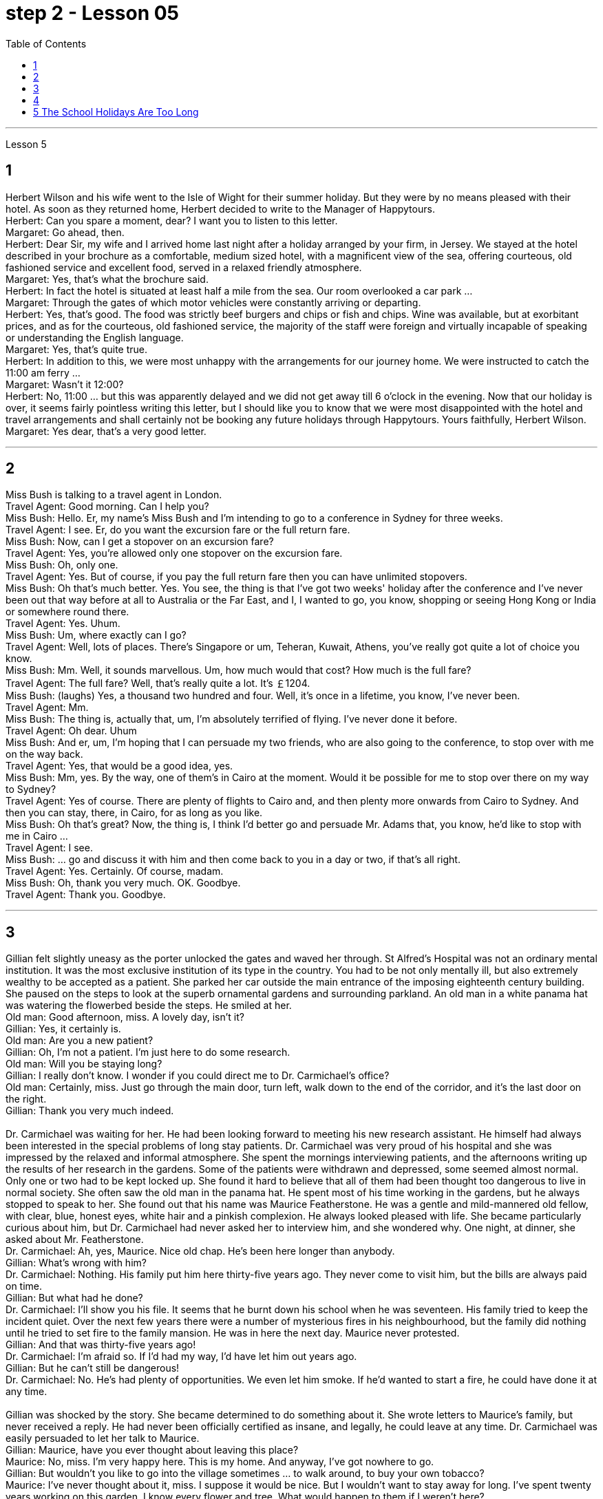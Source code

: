 
= step 2 - Lesson 05
:toc:


---


Lesson 5 +

== 1

Herbert Wilson and his wife went to the Isle of Wight for their summer holiday. But they were by no means pleased with their hotel. As soon as they returned home, Herbert decided to write to the Manager of Happytours. +
Herbert: Can you spare a moment, dear? I want you to listen to this letter. +
Margaret: Go ahead, then. +
Herbert: Dear Sir, my wife and I arrived home last night after a holiday arranged by your firm, in Jersey. We stayed at the hotel described in your brochure as a comfortable, medium sized hotel, with a magnificent view of the sea, offering courteous, old fashioned service and excellent food, served in a relaxed friendly atmosphere. +
Margaret: Yes, that's what the brochure said. +
Herbert: In fact the hotel is situated at least half a mile from the sea. Our room overlooked a car park ... +
Margaret: Through the gates of which motor vehicles were constantly arriving or departing. +
Herbert: Yes, that's good. The food was strictly beef burgers and chips or fish and chips. Wine was available, but at exorbitant prices, and as for the courteous, old fashioned service, the majority of the staff were foreign and virtually incapable of speaking or understanding the English language. +
Margaret: Yes, that's quite true. +
Herbert: In addition to this, we were most unhappy with the arrangements for our journey home. We were instructed to catch the 11:00 am ferry ... +
Margaret: Wasn't it 12:00? +
Herbert: No, 11:00 ... but this was apparently delayed and we did not get away till 6 o'clock in the evening. Now that our holiday is over, it seems fairly pointless writing this letter, but I should like you to know that we were most disappointed with the hotel and travel arrangements and shall certainly not be booking any future holidays through Happytours. Yours faithfully, Herbert Wilson. +
Margaret: Yes dear, that's a very good letter.

---

== 2

Miss Bush is talking to a travel agent in London. +
Travel Agent: Good morning. Can I help you? +
Miss Bush: Hello. Er, my name's Miss Bush and I'm intending to go to a conference in Sydney for three weeks. +
Travel Agent: I see. Er, do you want the excursion fare or the full return fare. +
Miss Bush: Now, can I get a stopover on an excursion fare? +
Travel Agent: Yes, you're allowed only one stopover on the excursion fare. +
Miss Bush: Oh, only one. +
Travel Agent: Yes. But of course, if you pay the full return fare then you can have unlimited stopovers. +
Miss Bush: Oh that's much better. Yes. You see, the thing is that I've got two weeks' holiday after the conference and I've never been out that way before at all to Australia or the Far East, and I, I wanted to go, you know, shopping or seeing Hong Kong or India or somewhere round there. +
Travel Agent: Yes. Uhum. +
Miss Bush: Um, where exactly can I go? +
Travel Agent: Well, lots of places. There's Singapore or um, Teheran, Kuwait, Athens, you've really got quite a lot of choice you know. +
Miss Bush: Mm. Well, it sounds marvellous. Um, how much would that cost? How much is the full fare? +
Travel Agent: The full fare? Well, that's really quite a lot. It's ￡1204. +
Miss Bush: (laughs) Yes, a thousand two hundred and four. Well, it's once in a lifetime, you know, I've never been. +
Travel Agent: Mm. +
Miss Bush: The thing is, actually that, um, I'm absolutely terrified of flying. I've never done it before. +
Travel Agent: Oh dear. Uhum +
Miss Bush: And er, um, I'm hoping that I can persuade my two friends, who are also going to the conference, to stop over with me on the way back. +
Travel Agent: Yes, that would be a good idea, yes. +
Miss Bush: Mm, yes. By the way, one of them's in Cairo at the moment. Would it be possible for me to stop over there on my way to Sydney? +
Travel Agent: Yes of course. There are plenty of flights to Cairo and, and then plenty more onwards from Cairo to Sydney. And then you can stay, there, in Cairo, for as long as you like. +
Miss Bush: Oh that's great? Now, the thing is, I think I'd better go and persuade Mr. Adams that, you know, he'd like to stop with me in Cairo ... +
Travel Agent: I see. +
Miss Bush: ... go and discuss it with him and then come back to you in a day or two, if that's all right. +
Travel Agent: Yes. Certainly. Of course, madam. +
Miss Bush: Oh, thank you very much. OK. Goodbye. +
Travel Agent: Thank you. Goodbye.

---

== 3

Gillian felt slightly uneasy as the porter unlocked the gates and waved her through. St Alfred's Hospital was not an ordinary mental institution. It was the most exclusive institution of its type in the country. You had to be not only mentally ill, but also extremely wealthy to be accepted as a patient. She parked her car outside the main entrance of the imposing eighteenth century building. She paused on the steps to look at the superb ornamental gardens and surrounding parkland. An old man in a white panama hat was watering the flowerbed beside the steps. He smiled at her. +
Old man: Good afternoon, miss. A lovely day, isn't it? +
Gillian: Yes, it certainly is. +
Old man: Are you a new patient? +
Gillian: Oh, I'm not a patient. I'm just here to do some research. +
Old man: Will you be staying long? +
Gillian: I really don't know. I wonder if you could direct me to Dr. Carmichael's office? +
Old man: Certainly, miss. Just go through the main door, turn left, walk down to the end of the corridor, and it's the last door on the right. +
Gillian: Thank you very much indeed. +
 +
 Dr. Carmichael was waiting for her. He had been looking forward to meeting his new research assistant. He himself had always been interested in the special problems of long stay patients. Dr. Carmichael was very proud of his hospital and she was impressed by the relaxed and informal atmosphere. She spent the mornings interviewing patients, and the afternoons writing up the results of her research in the gardens. Some of the patients were withdrawn and depressed, some seemed almost normal. Only one or two had to be kept locked up. She found it hard to believe that all of them had been thought too dangerous to live in normal society. She often saw the old man in the panama hat. He spent most of his time working in the gardens, but he always stopped to speak to her. She found out that his name was Maurice Featherstone. He was a gentle and mild-mannered old fellow, with clear, blue, honest eyes, white hair and a pinkish complexion. He always looked pleased with life. She became particularly curious about him, but Dr. Carmichael had never asked her to interview him, and she wondered why. One night, at dinner, she asked about Mr. Featherstone. +
Dr. Carmichael: Ah, yes, Maurice. Nice old chap. He's been here longer than anybody. +
Gillian: What's wrong with him? +
Dr. Carmichael: Nothing. His family put him here thirty-five years ago. They never come to visit him, but the bills are always paid on time. +
Gillian: But what had he done? +
Dr. Carmichael: I'll show you his file. It seems that he burnt down his school when he was seventeen. His family tried to keep the incident quiet. Over the next few years there were a number of mysterious fires in his neighbourhood, but the family did nothing until he tried to set fire to the family mansion. He was in here the next day. Maurice never protested. +
Gillian: And that was thirty-five years ago! +
Dr. Carmichael: I'm afraid so. If I'd had my way, I'd have let him out years ago. +
Gillian: But he can't still be dangerous! +
Dr. Carmichael: No. He's had plenty of opportunities. We even let him smoke. If he'd wanted to start a fire, he could have done it at any time. +
 +
 Gillian was shocked by the story. She became determined to do something about it. She wrote letters to Maurice's family, but never received a reply. He had never been officially certified as insane, and legally, he could leave at any time. Dr. Carmichael was easily persuaded to let her talk to Maurice. +
Gillian: Maurice, have you ever thought about leaving this place? +
Maurice: No, miss. I'm very happy here. This is my home. And anyway, I've got nowhere to go. +
Gillian: But wouldn't you like to go into the village sometimes ... to walk around, to buy your own tobacco? +
Maurice: I've never thought about it, miss. I suppose it would be nice. But I wouldn't want to stay away for long. I've spent twenty years working on this garden. I know every flower and tree. What would happen to them if I weren't here? +
 +
 Gillian realized that it would be unkind to make him leave the hospital. However, she found out that the next Saturday was his birthday. She arranged with the staff to give him a party. They wanted it to be a surprise and Dr. Carmichael agreed to let him go out for the afternoon. There was a flower show in the village. Maurice left at two o'clock. He seemed quite excited. They expected him to return about four o'clock. The cook had made a birthday cake and the staff had decorated the lounge. +
 +
Gillian was standing in the window when she saw him. He was early. He was walking up the drive towards the house, whistling cheerfully. Behind him, above the trees, several thick black columns of smoke were beginning to rise slowly into the clear blue sky.

---

== 4

1. The student, puzzled about a particular point, decides to ask a question. As so often happens when under pressure, he tends to concentrate most of his attention on the subject matter and he pays practically no attention to the language. Consequently, (pause) he fails to employ the correct question form. +

2. However, even though the student does employ an appropriate question form, (pause) difficulties may still arise. +

3. The basic difficulty may, in fact, be one of several different types. It may lie in the student's limited aural perception, in other words, (pause) the student may not have clearly heard what was said. +

4. Learners of English have, for example, said to me such things as "See me here tomorrow" or "Explain this". Fortunately, as I deal with non-native speakers and as I understand their language problems, I interpret this as inadequacy in the language rather than rudeness. Other teachers, however, (pause) may feel angry at receiving such orders. +

5. Today I'm going to consider, very briefly, a problem concerned with the competition for land use, that i... that is (pause) whether crops should be used to produce food or to ... should be used to produce fuel. +

6. A particularly interesting possibility for many developing countries has been the conversion of plant material to alcohol. Th... this is interesting because in many developing countries there is a large agricultural sector, and at the same time (pause) a small industrial sector.

---

== 5 The School Holidays Are Too Long +

Today the children of this country have at last returned to work. After two months' holiday pupils have started a new term. How many adults get such long holidays? Two to four weeks in the summer and public holidays — that's all the working man gets. As for the average woman, she's lucky to get a holiday at all. Children don't need such long holidays. In term-time they start work later and finish earlier than anyone else. +
 +
In the holidays most of them get bored, and some get into trouble. What a waste! If their overworked parents were given more free time instead, everyone would be happier. +
 +
This isn't just a national problem either — it's worldwide. Dates may be different from country to country, but the pattern's the same. Why should children do half as much work and get twice as much holiday as their parents?


---
